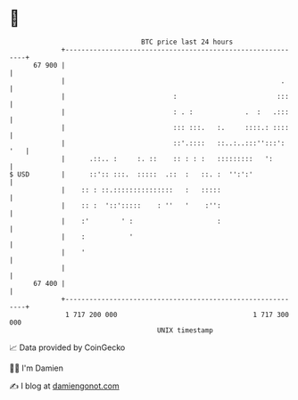 * 👋

#+begin_example
                                    BTC price last 24 hours                    
                +------------------------------------------------------------+ 
         67 900 |                                                            | 
                |                                                      .     | 
                |                           :                         :::    | 
                |                           : . :             .  :   .:::    | 
                |                           ::: :::.   :.     ::::.: ::::    | 
                |                           ::'.::::   ::..:..:::'':::': '   | 
                |      .::.. :     :. ::    :: : : :   :::::::::   ':        | 
   $ USD        |      ::':: :::.  :::::  .::  :   ::. :  '':':'             | 
                |    :: : ::.:::::::::::::::   :   :::::                     | 
                |    :: :  '::':::::    : ''   '    :'':                     | 
                |    :'        ' :                     :                     | 
                |    :           '                                           | 
                |    '                                                       | 
                |                                                            | 
         67 400 |                                                            | 
                +------------------------------------------------------------+ 
                 1 717 200 000                                  1 717 300 000  
                                        UNIX timestamp                         
#+end_example
📈 Data provided by CoinGecko

🧑‍💻 I'm Damien

✍️ I blog at [[https://www.damiengonot.com][damiengonot.com]]
